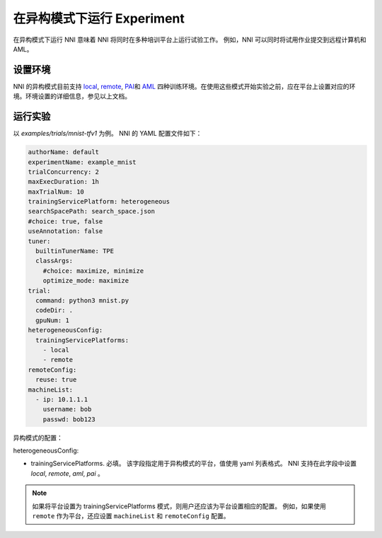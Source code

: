**在异构模式下运行 Experiment**
===========================================

在异构模式下运行 NNI 意味着 NNI 将同时在多种培训平台上运行试验工作。 例如，NNI 可以同时将试用作业提交到远程计算机和 AML。

设置环境
----------------------

NNI 的异构模式目前支持 `local <./LocalMode.rst>`__\ , `remote <./RemoteMachineMode.rst>`__\ , `PAI <./PaiMode.rst>`__\ 和 `AML <./AMLMode.rst>`__ 四种训练环境。在使用这些模式开始实验之前，应在平台上设置对应的环境。环境设置的详细信息，参见以上文档。


运行实验
--------------------

以 `examples/trials/mnist-tfv1` 为例。 NNI 的 YAML 配置文件如下：

.. code-block:: yaml

    authorName: default
    experimentName: example_mnist
    trialConcurrency: 2
    maxExecDuration: 1h
    maxTrialNum: 10
    trainingServicePlatform: heterogeneous
    searchSpacePath: search_space.json
    #choice: true, false
    useAnnotation: false
    tuner:
      builtinTunerName: TPE
      classArgs:
        #choice: maximize, minimize
        optimize_mode: maximize
    trial:
      command: python3 mnist.py
      codeDir: .
      gpuNum: 1
    heterogeneousConfig:
      trainingServicePlatforms:
        - local
        - remote
    remoteConfig:
      reuse: true
    machineList:
      - ip: 10.1.1.1
        username: bob
        passwd: bob123

异构模式的配置：

heterogeneousConfig:

* trainingServicePlatforms. 必填。 该字段指定用于异构模式的平台，值使用 yaml 列表格式。 NNI 支持在此字段中设置 `local`, `remote`, `aml`, `pai` 。


.. Note:: 如果将平台设置为 trainingServicePlatforms 模式，则用户还应该为平台设置相应的配置。 例如，如果使用 ``remote`` 作为平台，还应设置 ``machineList`` 和 ``remoteConfig`` 配置。
